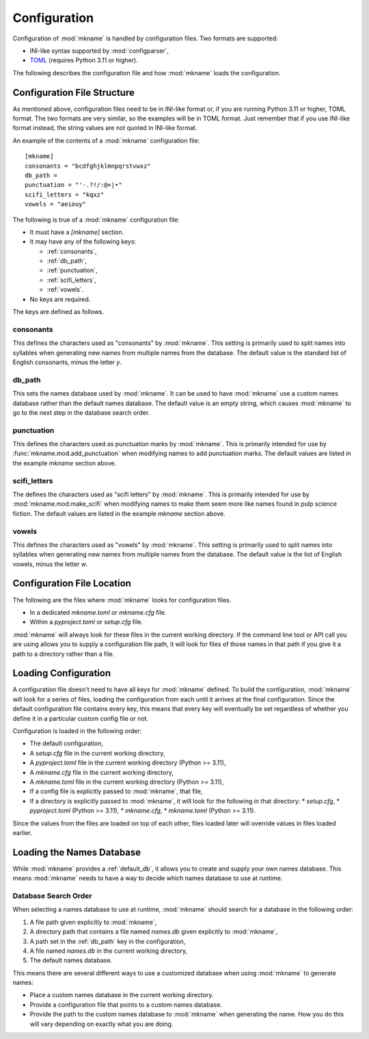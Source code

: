 .. _config:

#############
Configuration
#############

Configuration of :mod:`mkname` is handled by configuration files.
Two formats are supported:

*   INI-like syntax supported by :mod:`configparser`,
*   `TOML`_ (requires Python 3.11 or higher).

.. _TOML: https://toml.io

The following describes the configuration file and how :mod:`mkname`
loads the configuration.


.. _config_files:

Configuration File Structure
============================
As mentioned above, configuration files need to be in INI-like format
or, if you are running Python 3.11 or higher, TOML format. The two
formats are very similar, so the examples will be in TOML format.
Just remember that if you use INI-like format instead, the string
values are not quoted in INI-like format.

.. note:
    Why doesn't :mod:`mkname` support TOML under Python 3.10?
    The standard library module I'm using to parse TOML,
    :mod:`tomllib` was only added to Python in 3.11. I could
    probably work around this for Python 3.10, but it seems
    like it would be more work than it's worth.

An example of the contents of a :mod:`mkname` configuration file::

    [mkname]
    consonants = "bcdfghjklmnpqrstvwxz"
    db_path =
    punctuation = "'-.?!/:@+|•"
    scifi_letters = "kqxz"
    vowels = "aeiouy"

The following is true of a :mod:`mkname` configuration file:

*   It must have a `[mkname]` section.
*   It may have any of the following keys:

    *   :ref:`consonants`,
    *   :ref:`db_path`,
    *   :ref:`punctuation`,
    *   :ref:`scifi_letters`,
    *   :ref:`vowels`.

*   No keys are required.

The keys are defined as follows.


.. _consonants:

consonants
----------
This defines the characters used as "consonants" by :mod:`mkname`. This
setting is primarily used to split names into syllables when generating
new names from multiple names from the database. The default value is
the standard list of English consonants, minus the letter `y`.


.. _db_path:

db_path
-------
This sets the names database used by :mod:`mkname`. It can be used to
have :mod:`mkname` use a custom names database rather than the default
names database. The default value is an empty string, which causes
:mod:`mkname` to go to the next step in the database search order.


.. _punctuation:

punctuation
-----------
This defines the characters used as punctuation marks by :mod:`mkname`.
This is primarily intended for use by :func:`mkname.mod.add_punctuation`
when modifying names to add punctuation marks. The default values are
listed in the example `mkname` section above.


.. _scifi_letters:

scifi_letters
-------------
The defines the characters used as "scifi letters" by :mod:`mkname`.
This is primarily intended for use by :mod:`mkname.mod.make_scifi`
when modifying names to make them seem more like names found in
pulp science fiction. The default values are listed in the example
`mkname` section above.


.. _vowels:

vowels
------
This defines the characters used as "vowels" by :mod:`mkname`. This
setting is primarily used to split names into syllables when generating
new names from multiple names from the database. The default value is
the list of English vowels, minus the letter `w`.

.. note:
    Yes, `w` is sometimes a vowel in English. It occurs in the Welsh
    loan words `cwm` and `crwth`. Why bring it up when it's only a
    few Welsh loan words and :mod:`mkname` doesn't define it as a
    vowel? Well, because it's the internet and someone would eventually
    complain if I didn't. Also, I just think it's a cool fact.


.. config_loc:

Configuration File Location
===========================
The following are the files where :mod:`mkname` looks for
configuration files.

*   In a dedicated `mkname.toml` or `mkname.cfg` file.
*   Within a `pyproject.toml` or `setup.cfg` file.

:mod:`mkname` will always look for these files in the current
working directory. If the command line tool or API call you
are using allows you to supply a configuration file path,
it will look for files of those names in that path if you
give it a path to a directory rather than a file.


.. config_load:

Loading Configuration
=====================
A configuration file doesn't need to have all keys for :mod:`mkname`
defined. To build the configuration, :mod:`mkname` will look for a
series of files, loading the configuration from each until it arrives
at the final configuration. Since the default configuration file
contains every key, this means that every key will eventually be
set regardless of whether you define it in a particular custom
config file or not.

Configuration is loaded in the following order:

*   The default configuration,
*   A `setup.cfg` file in the current working directory,
*   A `pyproject.toml` file in the current working directory (Python >= 3.11),
*   A `mkname.cfg` file in the current working directory,
*   A `mkname.toml` file in the current working directory (Python >= 3.11),
*   If a config file is explicitly passed to :mod:`mkname`, that file,
*   If a directory is explicitly passed to :mod:`mkname`, it will
    look for the following in that directory:
    *   `setup.cfg`,
    *   `pyproject.toml` (Python >= 3.11),
    *   `mkname.cfg`,
    *   `mkname.toml` (Python >= 3.11).

Since the values from the files are loaded on top of each other, files
loaded later will override values in files loaded earlier.


.. db_load:

Loading the Names Database
==========================
While :mod:`mkname` provides a :ref:`default_db`, it allows you to
create and supply your own names database. This means :mod:`mkname`
needs to have a way to decide which names database to use at runtime.


.. _db_search:

Database Search Order
---------------------
When selecting a names database to use at runtime, :mod:`mkname`
should search for a database in the following order:

1.  A file path given explicitly to :mod:`mkname`,
2.  A directory path that contains a file named `names.db` given
    explicitly to :mod:`mkname`,
3.  A path set in the :ref:`db_path` key in the configuration,
4.  A file named `names.db` in the current working directory,
5.  The default names database.

This means there are several different ways to use a customized
database when using :mod:`mkname` to generate names:

*   Place a custom names database in the current working directory.
*   Provide a configuration file that points to a custom names database.
*   Provide the path to the custom names database to :mod:`mkname`
    when generating the name. How you do this will vary depending on
    exactly what you are doing.
